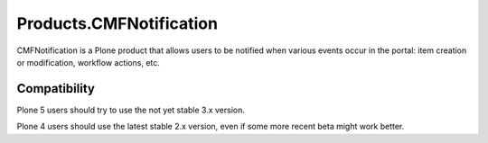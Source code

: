 Products.CMFNotification
========================

CMFNotification is a Plone product that allows users to be notified
when various events occur in the portal: item creation or
modification, workflow actions, etc.


Compatibility
-------------

Plone 5 users should try to use the not yet stable 3.x version.

Plone 4 users should use the latest stable 2.x version,
even if some more recent beta might work better.

